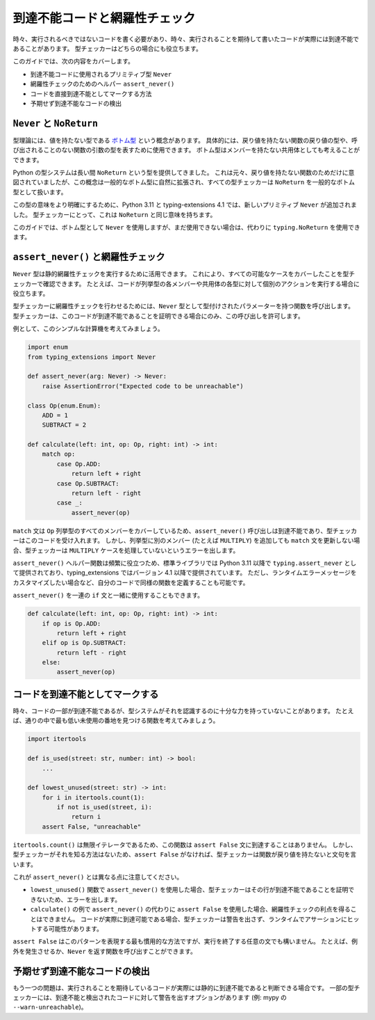 .. _unreachable:

******************************************************************************************
到達不能コードと網羅性チェック
******************************************************************************************

時々、実行されるべきではないコードを書く必要があり、時々、実行されることを期待して書いたコードが実際には到達不能であることがあります。 型チェッカーはどちらの場合にも役立ちます。

このガイドでは、次の内容をカバーします。

- 到達不能コードに使用されるプリミティブ型 ``Never``
- 網羅性チェックのためのヘルパー ``assert_never()``
- コードを直接到達不能としてマークする方法
- 予期せず到達不能なコードの検出

``Never`` と ``NoReturn``
==========================================================================================

型理論には、値を持たない型である `ボトム型 <https://en.wikipedia.org/wiki/Bottom_type>`__ という概念があります。 具体的には、戻り値を持たない関数の戻り値の型や、呼び出されることのない関数の引数の型を表すために使用できます。 ボトム型はメンバーを持たない共用体としても考えることができます。

Python の型システムは長い間 ``NoReturn`` という型を提供してきました。 これは元々、戻り値を持たない関数のためだけに意図されていましたが、この概念は一般的なボトム型に自然に拡張され、すべての型チェッカーは ``NoReturn`` を一般的なボトム型として扱います。

この型の意味をより明確にするために、Python 3.11 と typing-extensions 4.1 では、新しいプリミティブ ``Never`` が追加されました。 型チェッカーにとって、これは ``NoReturn`` と同じ意味を持ちます。

このガイドでは、ボトム型として ``Never`` を使用しますが、まだ使用できない場合は、代わりに ``typing.NoReturn`` を使用できます。

``assert_never()`` と網羅性チェック
==========================================================================================

``Never`` 型は静的網羅性チェックを実行するために活用できます。 これにより、すべての可能なケースをカバーしたことを型チェッカーで確認できます。 たとえば、コードが列挙型の各メンバーや共用体の各型に対して個別のアクションを実行する場合に役立ちます。

型チェッカーに網羅性チェックを行わせるためには、``Never`` 型として型付けされたパラメーターを持つ関数を呼び出します。 型チェッカーは、このコードが到達不能であることを証明できる場合にのみ、この呼び出しを許可します。

例として、このシンプルな計算機を考えてみましょう。

.. code:: python

   import enum
   from typing_extensions import Never

   def assert_never(arg: Never) -> Never:
       raise AssertionError("Expected code to be unreachable")

   class Op(enum.Enum):
       ADD = 1
       SUBTRACT = 2

   def calculate(left: int, op: Op, right: int) -> int:
       match op:
           case Op.ADD:
               return left + right
           case Op.SUBTRACT:
               return left - right
           case _:
               assert_never(op)

``match`` 文は ``Op`` 列挙型のすべてのメンバーをカバーしているため、``assert_never()`` 呼び出しは到達不能であり、型チェッカーはこのコードを受け入れます。 しかし、列挙型に別のメンバー (たとえば ``MULTIPLY``) を追加しても ``match`` 文を更新しない場合、型チェッカーは ``MULTIPLY`` ケースを処理していないというエラーを出します。

``assert_never()`` ヘルパー関数は頻繁に役立つため、標準ライブラリでは Python 3.11 以降で ``typing.assert_never`` として提供されており、typing_extensions ではバージョン 4.1 以降で提供されています。 ただし、ランタイムエラーメッセージをカスタマイズしたい場合など、自分のコードで同様の関数を定義することも可能です。

``assert_never()`` を一連の ``if`` 文と一緒に使用することもできます。

.. code:: python

   def calculate(left: int, op: Op, right: int) -> int:
       if op is Op.ADD:
           return left + right
       elif op is Op.SUBTRACT:
           return left - right
       else:
           assert_never(op)

コードを到達不能としてマークする
==========================================================================================

時々、コードの一部が到達不能であるが、型システムがそれを認識するのに十分な力を持っていないことがあります。 たとえば、通りの中で最も低い未使用の番地を見つける関数を考えてみましょう。

.. code:: python

   import itertools

   def is_used(street: str, number: int) -> bool:
       ...

   def lowest_unused(street: str) -> int:
       for i in itertools.count(1):
           if not is_used(street, i):
               return i
       assert False, "unreachable"

``itertools.count()`` は無限イテレータであるため、この関数は ``assert False`` 文に到達することはありません。 しかし、型チェッカーがそれを知る方法はないため、``assert False`` がなければ、型チェッカーは関数が戻り値を持たないと文句を言います。

これが ``assert_never()`` とは異なる点に注意してください。

- ``lowest_unused()`` 関数で ``assert_never()`` を使用した場合、型チェッカーはその行が到達不能であることを証明できないため、エラーを出します。
- ``calculate()`` の例で ``assert_never()`` の代わりに ``assert False`` を使用した場合、網羅性チェックの利点を得ることはできません。 コードが実際に到達可能である場合、型チェッカーは警告を出さず、ランタイムでアサーションにヒットする可能性があります。

``assert False`` はこのパターンを表現する最も慣用的な方法ですが、実行を終了する任意の文でも構いません。 たとえば、例外を発生させるか、``Never`` を返す関数を呼び出すことができます。

予期せず到達不能なコードの検出
==========================================================================================

もう一つの問題は、実行されることを期待しているコードが実際には静的に到達不能であると判断できる場合です。 一部の型チェッカーには、到達不能と検出されたコードに対して警告を出すオプションがあります (例: mypy の ``--warn-unreachable``)。
